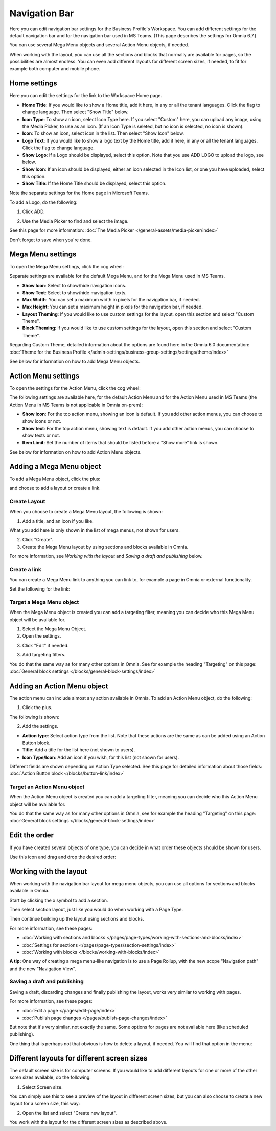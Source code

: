 Navigation Bar
=================

Here you can edit navigation bar settings for the Business Profile's Workspace. You can add different settings for the default navigation bar and for the navigation bar used in MS Teams. (This page describes the settings for Omnia 6.7.)

You can use several Mega Menu objects and several Action Menu objects, if needed.

When working with the layout, you can use all the sections and blocks that normally are available for pages, so the possibilities are almost endless. You can even add different layouts for different screen sizes, if needed, to fit for example both computer and mobile phone.

Home settings
***************
Here you can edit the settings for the link to the Workspace Home page. 

.. image:: workplace-navigation-home-settings-new2.png

+ **Home Title**: If you would like to show a Home title, add it here, in any or all the tenant languages. Click the flag to change language. Then select "Show Title" below.
+ **Icon Type**: To show an icon, select Icon Type here. If you select "Custom" here, you can upload any image, using the Media Picker, to use as an icon. (If an Icon Type is seleted, but no icon is selected, no icon is shown).
+ **Icon**: To show an icon, select icon in the list. Then select "Show Icon" below.
+ **Logo Text**: If you would like to show a logo text by the Home title, add it here, in any or all the tenant languages. Click the flag to change language.
+ **Show Logo**: If a Logo should be displayed, select this option. Note that you use ADD LOGO to upload the logo, see below.
+ **Show Icon**: If an icon should be displayed, either an icon selected in the Icon list, or one you have uploaded, select this option.
+ **Show Title**: If the Home Title should be displayed, select this option.

Note the separate settings for the Home page in Microsoft Teams.

To add a Logo, do the following:

1. Click ADD.

.. image:: workplace-navigation-home-settings-click-add-new2.png

2. Use the Media Picker to find and select the image.

.. image:: workplace-navigation-home-settings-media-picker-new.png

See this page for more information: :doc:`The Media Picker </general-assets/media-picker/index>`

Don't forget to save when you're done.

Mega Menu settings
************************
To open the Mega Menu settings, click the cog wheel:

.. image:: workplace-navigation-mega-menu-settings-cogwheel-new.png

Separate settings are available for the default Mega Menu, and for the Mega Menu used in MS Teams.

.. image:: workplace-navigation-settings-mega-menu-new.png

+ **Show Icon**: Select to show/hide navigation icons.
+ **Show Text**: Select to show/hide mavigation texts.
+ **Max Width**: You can set a maximum width in pixels for the navigation bar, if needed.
+ **Max Height**: You can set a maximum height in pixels for the navigation bar, if needed.
+ **Layout Theming**: If you would like to use custom settings for the layout, open this section and select "Custom Theme". 
+ **Block Theming**: If you would like to use custom settings for the layout, open this section and select "Custom Theme". 

Regarding Custom Theme, detailed information about the options are found here in the Omnia 6.0 documentation: :doc:`Theme for the Business Profile </admin-settings/business-group-settings/settings/theme/index>`

See below for information on how to add Mega Menu objects.

Action Menu settings
**********************
To open the settings for the Action Menu, click the cog wheel:

.. image:: workplace-navigation-action-menu-settings-cogwheel-new.png

The following settings are available here, for the default Action Menu and for the Action Menu used in MS Teams (the Action Menu in MS Teams is not applicable in Omnia on-prem):

.. image:: workplace-navigation-settings-action-menu-new.png

+ **Show icon**: For the top action menu, showing an icon is default. If you add other action menus, you can choose to show icons or not.
+ **Show text**: For the top action menu, showing text is default. If you add other action menus, you can choose to show texts or not.
+ **Item Limit**: Set the number of items that should be listed before a "Show more" link is shown.

See below for information on how to add Action Menu objects.

Adding a Mega Menu object
***************************
To add a Mega Menu object, click the plus:

.. image:: mega-menu-add-new-plus.png

and choose to add a layout or create a link.

.. image:: mega-menu-add-new2.png

Create Layout
--------------
When you choose to create a Mega Menu layout, the following is shown:

.. image:: mega-menu-add-layout-new.png

1. Add a title, and an icon if you like. 

What you add here is only shown in the list of mega menus, not shown for users.

2. Click "Create".
3. Create the Mega Menu layout by using sections and blocks available in Omnia.

For more information, see *Working with the layout* and *Saving a draft and publishing* below.

Create a link
---------------
You can create a Mega Menu link to anything you can link to, for example a page in Omnia or external functionality.

Set the following for the link:

.. image:: mega-menu-add-link-new.png

Target a Mega Menu object
-------------------------------
When the Mega Menu object is created you can add a targeting filter, meaning you can decide who this Mega Menu object will be available for.

1. Select the Mega Menu Object.
2. Open the settings.

.. image:: mega-menu-select-settings.png

3. Click "Edit" if needed.

.. image:: mega-menu-select-settings-edit.png

3. Add targeting filters.

.. image:: mega-menu-targeting-new.png

You do that the same way as for many other options in Omnia. See for example the heading "Targeting" on this page: :doc:`General block settings </blocks/general-block-settings/index>`

Adding an Action Menu object
******************************
The action menu can include almost any action available in Omnia. To add an Action Menu object, do the following:

1. Click the plus.

.. image:: action-menu-add-new.png

The following is shown:

.. image:: action-menu-add-settings-new.png

2. Add the settings.

+ **Action type**: Select action type from the list. Note that these actions are the same as can be added using an Action Button block.
+ **Title**: Add a title for the list here (not shown to users).
+ **Icon Type/Icon**: Add an icon if you wish, for this list (not shown for users).

Different fields are shown depending on Action Type selected. See this page for detailed information about those fields: :doc:`Action Button block </blocks/button-link/index>`

Target an Action Menu object
-------------------------------
When the Action Menu object is created you can add a targeting filter, meaning you can decide who this Action Menu object will be available for.

.. image:: action-menu-add-settings-targeting-new.png

You do that the same way as for many other options in Omnia, see for example the heading "Targeting" on this page: :doc:`General block settings </blocks/general-block-settings/index>`

Edit the order
****************
If you have created several objects of one type, you can decide in what order these objects should be shown for users.

Use this icon and drag and drop the desired order:

.. image:: action-menu-add-settings-order-new.png

Working with the layout
*************************
When working with the navigation bar layout for mega menu objects, you can use all options for sections and blocks available in Omnia.

Start by clicking the x symbol to add a section.

.. image:: layout-1-new.png

Then select section layout, just like you would do when working with a Page Type.

.. image:: layout-2-new.png

Then continue building up the layout using sections and blocks.

For more information, see these pages:

+ :doc:`Working with sections and blocks </pages/page-types/working-with-sections-and-blocks/index>`
+ :doc:`Settings for sections </pages/page-types/section-settings/index>`
+ :doc:`Working with blocks </blocks/working-with-blocks/index>`

**A tip:** One way of creating a mega menu-like navigation is to use a Page Rollup, with the new scope "Navigation path" and the new "Navigation View".

Saving a draft and publishing
---------------------------------
Saving a draft, discarding changes and finally publishing the layout, works very similar to working with pages.

.. image:: layout-3-new.png

For more information, see these pages:

+ :doc:`Edit a page </pages/edit-page/index>`
+ :doc:`Publish page changes </pages/publish-page-changes/index>`

But note that it's very similar, not exactly the same. Some options for pages are not available here (like scheduled publishing).

One thing that is perhaps not that obvious is how to delete a layout, if needed. You will find that option in the menu:

.. image:: layout-delete-new.png

Different layouts for different screen sizes
*********************************************
The default screen size is for computer screens. If you would like to add different layouts for one or more of the other scren sizes available, do the following:

1. Select Screen size.

.. image:: layout-screen-size-new.png

You can simply use this to see a preview of the layout in different screen sizes, but you can also choose to create a new layout for a screen size, this way:

2. Open the list and select "Create new layout".

.. image:: layout-screen-size-new-layout-new.png

You work with the layout for the different screen sizes as described above.

